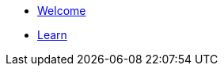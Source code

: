 // .Gas Station Network
// * xref:gsn/getting-started.adoc[Getting started]
// * xref:gsn/what-is-the-gsn.adoc[What is the GSN?]
// * xref:gsn/faq.adoc[FAQ]

* xref:index.adoc[Welcome]
// * xref:quick-start-guides::index.adoc[Quick Start Guides]
// * xref:server-sdks::index.adoc[Server SDKs]
// * xref:client-sdks::index.adoc[Client SDKs]
// * xref:browser-sdks::index.adoc[Browser SDKs]
* xref:learn::index.adoc[Learn]